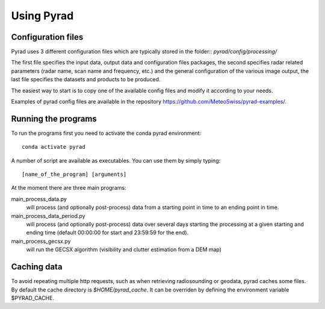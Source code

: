 =============
Using Pyrad
=============

Configuration files
-----------------------

Pyrad uses 3 different configuration files which are typically stored in the folder::
*pyrad/config/processing/*

The first file specifies the input data, output data and configuration files packages, the second
specifies radar related parameters (radar name, scan name and frequency, etc.) and the general
configuration of the various image output, the last file specifies the datasets and products to be
produced.

The easiest way to start is to copy one of the available config files and modify it according to your
needs.

Examples of pyrad config files are available in the repository https://github.com/MeteoSwiss/pyrad-examples/.


Running the programs
---------------------------

To run the programs first you need to activate the conda pyrad environment::

        conda activate pyrad

A number of script are available as executables. You can use them by simply typing::

        [name_of_the_program] [arguments]

At the moment there are three main programs:

main_process_data.py
    will process (and optionally post-process) data from a starting point in time to an ending point in time.

main_process_data_period.py
        will process (and optionally post-process) data over several days starting the processing at a given starting and ending time (default 00:00:00 for start and 23:59:59 for
        the end).

main_process_gecsx.py
    will run the GECSX algorithm (visibility and clutter estimation from a DEM map)

Caching data
---------------------------

To avoid repeating multiple http requests, such as when retrieving radiosounding or geodata, pyrad caches some files. By default the cache directory is *$HOME/pyrad_cache*. It can be overriden
by defining the environment variable $PYRAD_CACHE.
